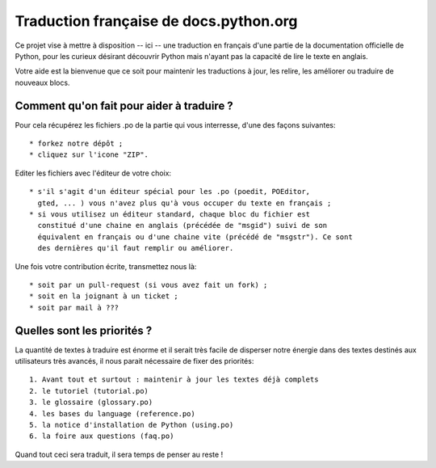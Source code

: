 Traduction française de docs.python.org
=======================================
Ce projet vise à mettre à disposition -- ici -- une traduction en français d'une
partie de la documentation officielle de Python, pour les curieux désirant
découvrir Python mais n'ayant pas la capacité de lire le texte en anglais.

Votre aide est la bienvenue que ce soit pour maintenir les traductions à jour,
les relire, les améliorer ou traduire de nouveaux blocs.

Comment qu'on fait pour aider à traduire ?
------------------------------------------
Pour cela récupérez les fichiers .po de la partie qui vous interresse, d'une des
façons suivantes::

    * forkez notre dépôt ;
    * cliquez sur l'icone "ZIP".

Editer les fichiers avec l'éditeur de votre choix::

    * s'il s'agit d'un éditeur spécial pour les .po (poedit, POEditor, 
      gted, ... ) vous n'avez plus qu'à vous occuper du texte en français ;
    * si vous utilisez un éditeur standard, chaque bloc du fichier est
      constitué d'une chaine en anglais (précédée de "msgid") suivi de son 
      équivalent en français ou d'une chaine vite (précédé de "msgstr"). Ce sont
      des dernières qu'il faut remplir ou améliorer.

Une fois votre contribution écrite, transmettez nous là::

    * soit par un pull-request (si vous avez fait un fork) ;
    * soit en la joignant à un ticket ;
    * soit par mail à ???

Quelles sont les priorités ?
----------------------------
La quantité de textes à traduire est énorme et il serait très facile de disperser
notre énergie dans des textes destinés aux utilisateurs très avancés, il nous
parait nécessaire de fixer des priorités::

    1. Avant tout et surtout : maintenir à jour les textes déjà complets
    2. le tutoriel (tutorial.po)
    3. le glossaire (glossary.po)
    4. les bases du language (reference.po)
    5. la notice d'installation de Python (using.po)
    6. la foire aux questions (faq.po)

Quand tout ceci sera traduit, il sera temps de penser au reste !

